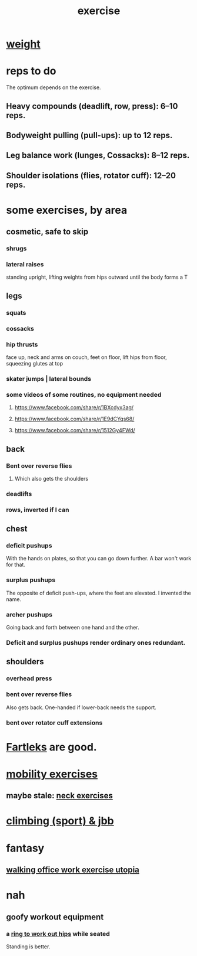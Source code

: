 :PROPERTIES:
:ID:       daaa2feb-2278-4864-99c3-21c6c7f3f019
:ROAM_ALIASES: "lifting weights" "weightlifting" "working out" "workouts" "fitness"
:END:
#+title: exercise
* [[https://github.com/JeffreyBenjaminBrown/public_notes_with_github-navigable_links/blob/master/weight.org][weight]]
* reps to do
  The optimum depends on the exercise.
** Heavy compounds (deadlift, row, press): 6–10 reps.
** Bodyweight pulling (pull-ups): up to 12 reps.
** Leg balance work (lunges, Cossacks): 8–12 reps.
** Shoulder isolations (flies, rotator cuff): 12–20 reps.
* some exercises, by area
** cosmetic, safe to skip
*** shrugs
*** lateral raises
    standing upright, lifting weights from hips outward
    until the body forms a T
** legs
*** squats
*** cossacks
*** hip thrusts
    face up, neck and arms on couch, feet on floor,
    lift hips from floor, squeezing glutes at top
*** skater jumps | lateral bounds
*** some videos of some routines, no equipment needed
**** https://www.facebook.com/share/r/1BXcdyx3ag/
**** https://www.facebook.com/share/r/1E9dCYqs68/
**** https://www.facebook.com/share/r/1512Gy4FWd/
** back
*** Bent over reverse flies
**** Which also gets the shoulders
*** deadlifts
*** rows, inverted if I can
** chest
*** deficit pushups
    With the hands on plates, so that you can go down further.
    A bar won't work for that.
*** surplus pushups
    The opposite of deficit push-ups, where the feet are elevated.
    I invented the name.
*** archer pushups
    Going back and forth between one hand and the other.
*** Deficit and surplus pushups render ordinary ones redundant.
** shoulders
*** overhead press
*** bent over reverse flies
:PROPERTIES:
:ID:       9c95daac-848c-4880-bb96-45e653b8e404
:END:
    Also gets back.
    One-handed if lower-back needs the support.
*** bent over rotator cuff extensions
* [[https://github.com/JeffreyBenjaminBrown/public_notes_with_github-navigable_links/blob/master/fartleks.org][Fartleks]] are good.
* [[https://github.com/JeffreyBenjaminBrown/public_notes_with_github-navigable_links/blob/master/mobility_exercises.org][mobility exercises]]
** maybe stale: [[https://github.com/JeffreyBenjaminBrown/public_notes_with_github-navigable_links/blob/master/neck_exercises.org][neck exercises]]
* [[https://github.com/JeffreyBenjaminBrown/secret_org_with_github-navigable_links/blob/master/climbing_sport.org][climbing (sport) & jbb]]
* fantasy
** [[https://github.com/JeffreyBenjaminBrown/public_notes_with_github-navigable_links/blob/master/walking_office_work_exercise_utopia.org][walking office work exercise utopia]]
* nah
** goofy workout equipment
*** a [[https://github.com/JeffreyBenjaminBrown/secret_org_with_github-navigable_links/blob/master/ring_to_work_out_hips.org][ring to work out hips]] while seated
    Standing is better.
